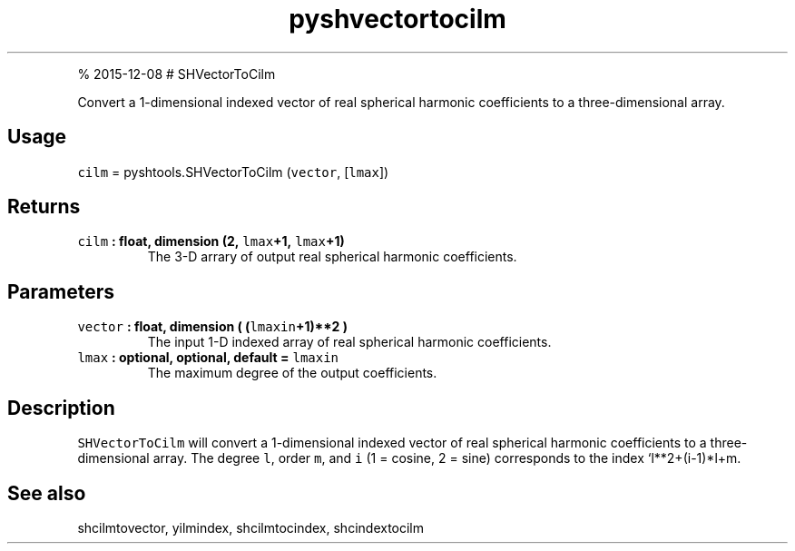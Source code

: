 .\" Automatically generated by Pandoc 1.17.1
.\"
.TH "pyshvectortocilm" "1" "" "Python" "SHTOOLS 3.2"
.hy
.PP
% 2015\-12\-08 # SHVectorToCilm
.PP
Convert a 1\-dimensional indexed vector of real spherical harmonic
coefficients to a three\-dimensional array.
.SH Usage
.PP
\f[C]cilm\f[] = pyshtools.SHVectorToCilm (\f[C]vector\f[],
[\f[C]lmax\f[]])
.SH Returns
.TP
.B \f[C]cilm\f[] : float, dimension (2, \f[C]lmax\f[]+1, \f[C]lmax\f[]+1)
The 3\-D arrary of output real spherical harmonic coefficients.
.RS
.RE
.SH Parameters
.TP
.B \f[C]vector\f[] : float, dimension ( (\f[C]lmaxin\f[]+1)**2 )
The input 1\-D indexed array of real spherical harmonic coefficients.
.RS
.RE
.TP
.B \f[C]lmax\f[] : optional, optional, default = \f[C]lmaxin\f[]
The maximum degree of the output coefficients.
.RS
.RE
.SH Description
.PP
\f[C]SHVectorToCilm\f[] will convert a 1\-dimensional indexed vector of
real spherical harmonic coefficients to a three\-dimensional array.
The degree \f[C]l\f[], order \f[C]m\f[], and \f[C]i\f[] (1 = cosine, 2 =
sine) corresponds to the index `l**2+(i\-1)*l+m.
.SH See also
.PP
shcilmtovector, yilmindex, shcilmtocindex, shcindextocilm
